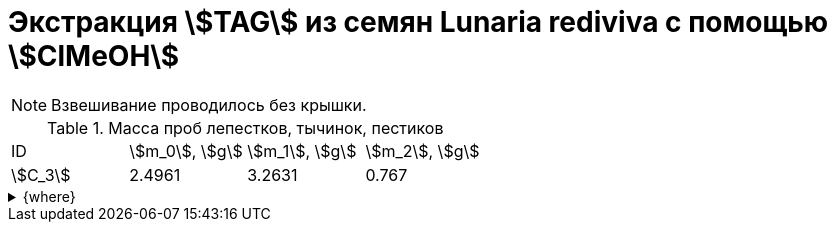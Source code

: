 = Экстракция stem:[TAG] из семян *Lunaria rediviva* с помощью stem:[ClMeOH]
:page-categories: [Experiment]
:page-tags: [Laboratory, Log, LunariaRediviva, TAG]
:page-update: []

NOTE: Взвешивание проводилось без крышки.

.Масса проб лепестков, тычинок, пестиков
[cols="4*", frame=all, grid=all]
|===
|ID        |stem:[m_0], stem:[g]|stem:[m_1], stem:[g]|stem:[m_2], stem:[g]
|stem:[С_3]|2.4961              |3.2631              |0.767
|===

.{where}
[%collapsible]
====
stem:[m_0]:: Масса пустой пробирки
stem:[m_1]:: Масса пробирки с пробой
stem:[m_2]:: Масса пробы


stem:[С_3]::: Семена 2.0 stem:[mm]
====
